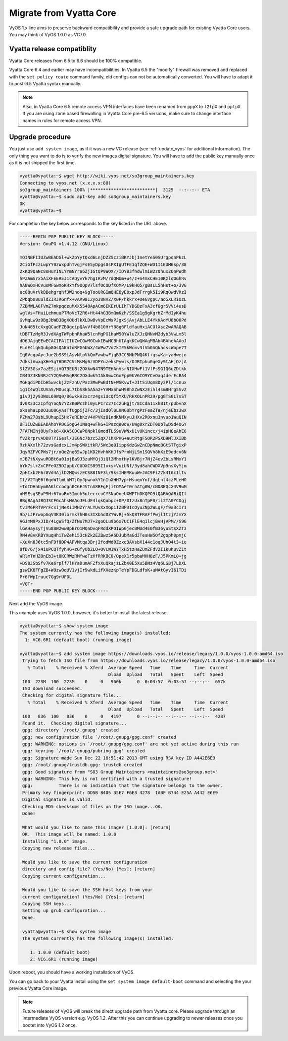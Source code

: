 .. _migrate_from_vyatta:

Migrate from Vyatta Core
========================

VyOS 1.x line aims to preserve backward compatibility and provide a safe
upgrade path for existing Vyatta Core users. You may think of VyOS 1.0.0 as
VC7.0.

Vyatta release compatiblity
---------------------------

Vyatta Core releases from 6.5 to 6.6 should be 100% compatible.

Vyatta Core 6.4 and earlier may have incompatibilities. In Vyatta 6.5 the
"modify" firewall was removed and replaced with the ``set policy route``
command family, old configs can not be automatically converted. You will have
to adapt it to post-6.5 Vyatta syntax manually.

.. note:: Also, in Vyatta Core 6.5 remote access VPN interfaces have been
   renamed from ``pppX``  to ``l2tpX`` and ``pptpX``. If you are using
   zone based firewalling in Vyatta Core pre-6.5 versions, make sure to change
   interface names in rules for remote access VPN.

Upgrade procedure
-----------------

You just use ``add system image``, as if it was a new VC release (see
:ref:`update_vyos` for additional information). The only thing you want to do
is to verify the new images digital signature. You will have to add the public
key manually once as it is not shipped the first time.

.. code-block:: none

  vyatta@vyatta:~$ wget http://wiki.vyos.net/so3group_maintainers.key
  Connecting to vyos.net (x.x.x.x:80)
  so3group_maintainers 100% |*************************|  3125  --:--:-- ETA
  vyatta@vyatta:~$ sudo apt-key add so3group_maintainers.key
  OK
  vyatta@vyatta:~$

For completion the key below corresponds to the key listed in the URL above.

.. code-block:: none

  -----BEGIN PGP PUBLIC KEY BLOCK-----
  Version: GnuPG v1.4.12 (GNU/Linux)

  mQINBFIIUZwBEADGl+wkZpYytQxd6LnjDZZScziBKYJbjInetYeS0SUrgpqnPkzL
  2CiGfPczLwpYY0zWxpUhTvqjFsE5yDpgs0sPXIgUTFE1qfZQE+WD1I1EUM6sp/38
  2xKQ9QaNc8oHuYINLYYmNYra6ZjIGtQP9WOX//IDYB3fhdwlmiW2z0hux2OnPWdh
  hPZAmSrx5AiXFEEREJ1cAQyvYk7hgIRvM/rdQMUm+u4/z+S4mxCHE10KzlqOGhRv
  hA8WQxHCVusMFGwXoKHxYf9OQpV7lsfOCODfXOMP/L9kHQ5/gBsLL5hHst+o/3VG
  ec0QuVrVkBBehgrqhfJW2noq+9gTooURGImQHEOyE0xpJdFrrgk5Ii9RqQwdVRzI
  ZPbqbo8uuldZIRJRGnfx+vAR9812yo38NVZ/X0P/hkkrx+UeGVgpC/ao5XLRiOzL
  7ZBMWLA6FVmZ7mkpqdzuMXX5548ApACm6EKErULIhTYDGDzFxA3cf6gr5VVi4usD
  wglVs+FHuiLehmuuPTMoVcT2R6+Ht44hG3BmQmKzh/SSEa1g9gKgrhZrMdIyK4hu
  GvMqLw9z9BgJbWB3BgXOUdlkXLDwBvVpEcWsPJgxSjAvjAbLLE4YkKAdYU8bQ0Pd
  JuN485tcXxgQCadFZB0gcipQAvVf4b810HrY88g6FldfauHxiACOlXscZwARAQAB
  tDBTTzMgR3JvdXAgTWFpbnRhaW5lcnMgPG1haW50YWluZXJzQHNvM2dyb3VwLm5l
  dD6JAjgEEwECACIFAlIIUZwCGwMGCwkIBwMCBhUIAgkKCwQWAgMBAh4BAheAAAoJ
  ELdE4lqkQubp8GsQAKntoRFG6bWX/4WPw7Vo7kIF5kWcmv3lVb0AQkacscWope7T
  Iq0VcgpAycJue2bSS9LAsvNtpVkQmFawbwFjqB3CC5NbPNQ4Kf+gswKa+yaHwejo
  7dkslAwxgXHe5g76DG7CVLMsMg6zVDFYuzeksPywls/OJBIpkuGqeXy9tAHjQzjA
  SlZV3Gsx7azESjiVQ73EUBt2OXkwN4TN9TEHAnVsrNIXHwFl1VfFsSG1Q6uZDtkk
  CB4DZJKN4RzCY2QSwMAqRRC2OXdwk5IAk8wwCGoFpp0UV6CO9YCeOaqJderEcBA4
  MGHqdiPDIbH5wvckjZzFznU/Paz3MwPwBdtN+WSKvwf+JItSiUqm8Dy2Pl/1cnux
  1g1I4WQlXUVaS/MDusqL7tbS8k5A5a2+YVMxShWH9BhXZwNXzEihl4sm8Hrg5SvZ
  givJj2y93WoL69Wq0/86wkkH2xcrz4gsiUcQf5YXU/RHXOLnPR29/pg8TS0L7sST
  dv0X23C2IpfqYoqN7YZ3K0Wczhi0yLPCrc27IczuHgjt/8ICda11xhB1t/pUbvnX
  oksehaLp8O3uU8GyAsTfUgpijZFc/3jIadOl0L9NGUbYYgPzFeaZTa/njeEbz3wX
  PZMn278sbL9UhupI5Hx7eREbKzV4VPVKz81ndKNMXyuJHXv2R0xou3nvuo1WuQIN
  BFIIUZwBEADAhoYPDCSogG41Naq+wFkG+IPszqe0dW/UWg0xrZDT0UblwDSd4OGY
  7FATMIhjOUyFxk6+XKA5CDCWP8Npkl0modTL59uVWNxU1vUKincc/j4ipHQeAhE6
  fvZkrprvADD8TYIGesl/3EGNc7bzc5ZqX71hKPHG+autRtgFSOR2PSXD9MlJXIBb
  RzHAXxlh72zvsGadcxLJm4pSWXitkR/5Wc3e0IippKdzGwZnCDpNmcBGtSTFgixP
  JqyRZFVCPWs7jr/oQeZnq65wJp1KD2HvhhKHJfsPrnNjLSm1SQVh8hXzE9odcv6N
  mJB7tNXywuROBt6a01ojBa9J3zuMYQj3iQl2MhxtHylKVBjr7NjZ4evZbLsRMxY1
  hYk7sl+ZxCPFeOZ9D2ppU/CUDXCS095I1x+s+VuiUNf/3yd8ahCWDXVp9nsXyYjm
  2pHIxb2F6r8Vd4AjlD2MQwszECS88INF3l/9ksIHEMKuuW+JAC9FiZ7k4IGcIltv
  If/V2TgE6t6qoWIlmLhMTjOyJpwnokY1nIuXHH7yp+HsuqnYnf/dgLnt4czPLeHO
  +TdIDHhUym0AKlCcbdgn0C6EJVTnA8BFgFjiIOMAeT0rhATg0W/cND8KQcX4V9wM
  nHSEsgSEuP9H+67xuRx5Imuh5ntecrcuCYSNuOneUXWPThDKQPO9lQARAQABiQIf
  BBgBAgAJBQJSCFGcAhsMAAoJELdE4lqkQubpc+0P/0IzUx8nTpF0/ii2TA0YCOgj
  tviM6PRTVPrFcxijNeXiIMHZYrALYUvXxXGp1IZBP3IcOyuZNp2WLqF/f9a3cIr1
  9b/LJPrwopGqV3K30lormk7hH0s3IXbhd0ZYWvRj+5kQ8TFRAFfPwjlItzjYJmYX
  AGJmM9PxJID/4LgWSfQ/ZfNu7MJ7+2goQLu9b6x7UC1FlE4q1lcjBvHjVPM//S9G
  lGAHaysyTjVu88W2wwBpBrO1MQnDvqFRddXPOIWp0jecBMUd4E0fB36yuStsXZT3
  RN4V8vKRBYXuqHhiTwZeh153cHZk2EZBwz5A6DJubMaGdJTesHW5Qf2goph0pmjC
  +XuXn8J6tc5nFDf8DP4AFVMtqa3Brj2fodWd0Zzxq3AVsbX144c1oqJUhO4t3+ie
  8fD/6/jx4iuPCQTfyhHG+zGfyUb2LQ+OVLW1WYTxH5tzHaZUmZFdV2I1kuhuvZ1t
  WRlmTnHZOnEb3+t8KCRWzRMfweTzXfRRKBC0/QpeX1r5pbaMHH8zF/J5PKmL0+jg
  +DS8JSbSfv7Ke6rplf7lHYaDumAFZfxXuQkajzLZbX0E5Xu5BNz4Vq6LGBj7LDXL
  gswIK8FFgZB+W8zwOqUV1vjIr9wkdLifXXezKpTeYpFDGLdfsK+uNAtGyvI61TDi
  Pr6fWpIruuc7Gg9rUF0L
  =VQTr
  -----END PGP PUBLIC KEY BLOCK-----

Next add the VyOS image.

This example uses VyOS 1.0.0, however, it's better to install the latest
release.

.. code-block:: none

  vyatta@vyatta:~$ show system image
  The system currently has the following image(s) installed:
    1: VC6.6R1 (default boot) (running image)

  vyatta@vyatta:~$ add system image https://downloads.vyos.io/release/legacy/1.0.0/vyos-1.0.0-amd64.iso
   Trying to fetch ISO file from https://downloads.vyos.io/release/legacy/1.0.0/vyos-1.0.0-amd64.iso
     % Total    % Received % Xferd  Average Speed   Time    Time     Time  Current
                                    Dload  Upload   Total   Spent    Left  Speed
   100  223M  100  223M    0     0   960k      0  0:03:57  0:03:57 --:--:--  657k
   ISO download succeeded.
   Checking for digital signature file...
     % Total    % Received % Xferd  Average Speed   Time    Time     Time  Current
                                    Dload  Upload   Total   Spent    Left  Speed
   100   836  100   836    0     0   4197      0 --:--:-- --:--:-- --:--:--  4287
   Found it.  Checking digital signature...
   gpg: directory `/root/.gnupg' created
   gpg: new configuration file `/root/.gnupg/gpg.conf' created
   gpg: WARNING: options in `/root/.gnupg/gpg.conf' are not yet active during this run
   gpg: keyring `/root/.gnupg/pubring.gpg' created
   gpg: Signature made Sun Dec 22 16:51:42 2013 GMT using RSA key ID A442E6E9
   gpg: /root/.gnupg/trustdb.gpg: trustdb created
   gpg: Good signature from "SO3 Group Maintainers <maintainers@so3group.net>"
   gpg: WARNING: This key is not certified with a trusted signature!
   gpg:          There is no indication that the signature belongs to the owner.
   Primary key fingerprint: DD5B B405 35E7 F6E3 4278  1ABF B744 E25A A442 E6E9
   Digital signature is valid.
   Checking MD5 checksums of files on the ISO image...OK.
   Done!

   What would you like to name this image? [1.0.0]: [return]
   OK.  This image will be named: 1.0.0
   Installing "1.0.0" image.
   Copying new release files...

   Would you like to save the current configuration
   directory and config file? (Yes/No) [Yes]: [return]
   Copying current configuration...

   Would you like to save the SSH host keys from your
   current configuration? (Yes/No) [Yes]: [return]
   Copying SSH keys...
   Setting up grub configuration...
   Done.

   vyatta@vyatta:~$ show system image
   The system currently has the following image(s) installed:

      1: 1.0.0 (default boot)
      2: VC6.6R1 (running image)

Upon reboot, you should have a working installation of VyOS.

You can go back to your Vyatta install using the ``set system image
default-boot`` command and selecting the your previous Vyatta Core image.

.. note:: Future releases of VyOS will break the direct upgrade path from
   Vyatta core. Please upgrade through an intermediate VyOS version e.g. VyOS
   1.2. After this you can continue upgrading to newer releases once you bootet
   into VyOS 1.2 once.
